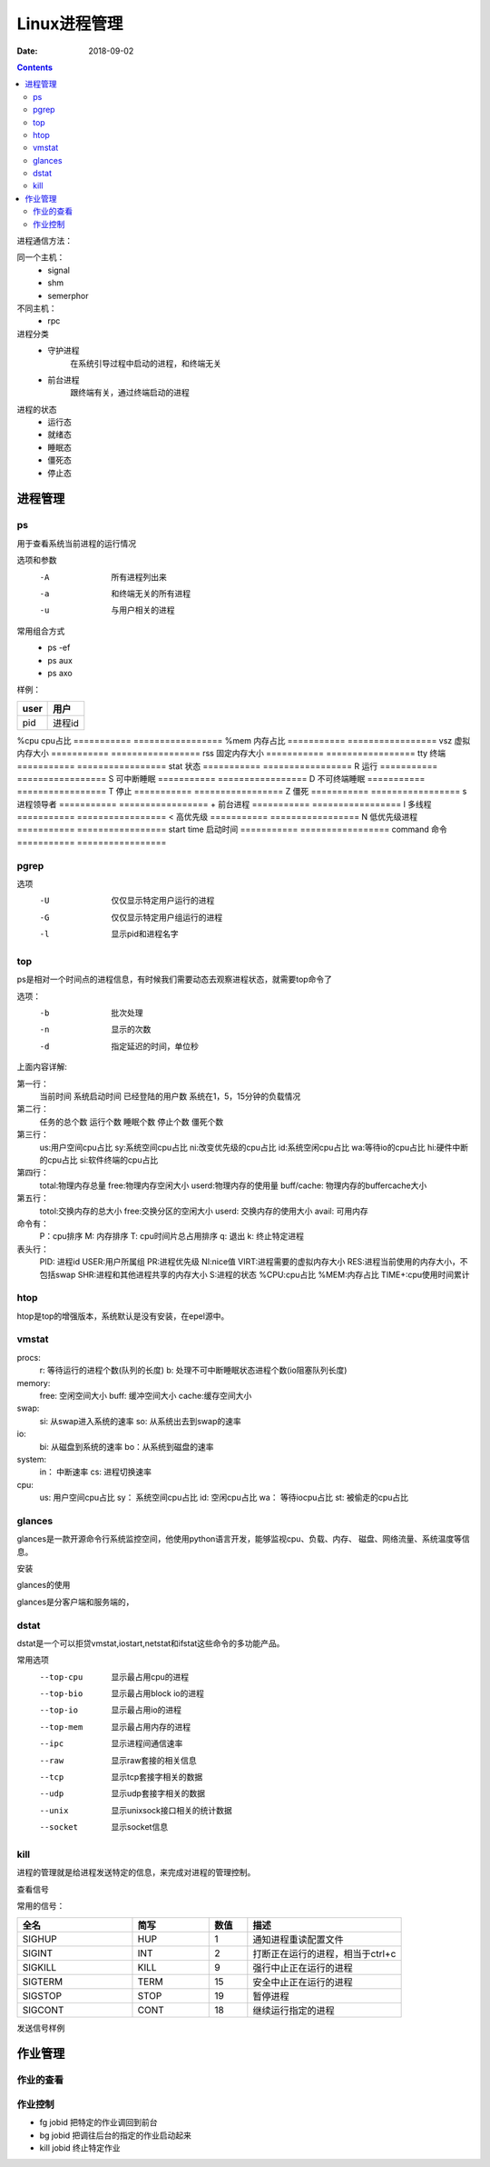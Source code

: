 
========================================
Linux进程管理
========================================

:Date: 2018-09-02

.. contents::

进程通信方法：

同一个主机：
    - signal
    - shm
    - semerphor

不同主机：
    - rpc

进程分类
    - 守护进程
        在系统引导过程中启动的进程，和终端无关
    - 前台进程
        跟终端有关，通过终端启动的进程

进程的状态
    - 运行态
    - 就绪态
    - 睡眠态
    - 僵死态
    - 停止态


进程管理
========================================


ps
----------------------------------------------------------------

用于查看系统当前进程的运行情况

选项和参数
    -A      所有进程列出来
    -a      和终端无关的所有进程
    -u      与用户相关的进程

常用组合方式
    - ps -ef 
    - ps aux 
    - ps axo

样例： 

.. code-block:: bash
    :linenos:

    [root@zzjlogin backup]# ps aux  |head -n 3
    USER        PID %CPU %MEM    VSZ   RSS TTY      STAT START   TIME COMMAND
    root          1  0.0  0.3 125340  3872 ?        Ss   Feb10   0:00 /usr/lib/systemd/systemd --switched-root --system --deserialize 21
    root          2  0.0  0.0      0     0 ?        S    Feb10   0:00 [kthreadd]

=========== =================
user        用户
=========== =================
pid         进程id
=========== =================
%cpu        cpu占比
=========== =================
%mem        内存占比
=========== =================
vsz         虚拟内存大小
=========== =================
rss         固定内存大小
=========== =================
tty         终端
=========== =================
stat        状态
=========== =================
R           运行
=========== =================
S           可中断睡眠
=========== =================
D           不可终端睡眠
=========== =================
T           停止
=========== =================
Z           僵死
=========== =================
s           进程领导者
=========== =================
+           前台进程
=========== =================
l           多线程
=========== =================
<           高优先级
=========== =================
N           低优先级进程
=========== =================
start time  启动时间
=========== =================
command     命令
=========== =================

pgrep
----------------------------------------------------------------

选项
    -U	仅仅显示特定用户运行的进程
    -G  仅仅显示特定用户组运行的进程
    -l  显示pid和进程名字


top
----------------------------------------------------------------

ps是相对一个时间点的进程信息，有时候我们需要动态去观察进程状态，就需要top命令了

选项：
    -b          批次处理
    -n          显示的次数
    -d          指定延迟的时间，单位秒

.. code-block:: text
    :linenos:
    
    top - 02:18:10 up 1 day, 20:51,  1 user,  load average: 0.00, 0.00, 0.00
    Tasks:  80 total,   1 running,  79 sleeping,   0 stopped,   0 zombie
    Cpu(s):  0.0%us,  0.3%sy,  0.0%ni, 99.7%id,  0.0%wa,  0.0%hi,  0.0%si,  0.0%st
    Mem:   1004348k total,   393252k used,   611096k free,    75484k buffers
    Swap:  2072572k total,        0k used,  2072572k free,   139700k cached

    PID USER      PR  NI  VIRT  RES  SHR S %CPU %MEM    TIME+  COMMAND                                                                                                       
        1 root      20   0 19364 1536 1224 S  0.0  0.2   0:01.26 init                                                                                                           
        2 root      20   0     0    0    0 S  0.0  0.0   0:00.00 kthreadd                                                                                                       
        3 root      RT   0     0    0    0 S  0.0  0.0   0:00.00 migration/0                                                                                                    
        4 root      20   0     0    0    0 S  0.0  0.0   0:00.61 ksoftirqd/0                                                                                                    
        5 root      RT   0     0    0    0 S  0.0  0.0   0:00.00 stopper/0                                                                                                      
        6 root      RT   0     0    0    0 S  0.0  0.0   0:33.21 watchdog/0                                                                                                     
        7 root      20   0     0    0    0 S  0.0  0.0  10:20.48 events/0                                                                                                       
        8 root      20   0     0    0    0 S  0.0  0.0   0:00.00 cgroup                                                                                                         
        9 root      20   0     0    0    0 S  0.0  0.0   0:00.00 khelper                                                                                                        
        10 root      20   0     0    0    0 S  0.0  0.0   0:00.00 netns                                                                                                          
        11 root      20   0     0    0    0 S  0.0  0.0   0:00.00 async/mgr                                                                                                      
        12 root      20   0     0    0    0 S  0.0  0.0   0:00.00 pm                                                                                                             
        13 root      20   0     0    0    0 S  0.0  0.0   0:02.98 sync_supers                                                                                                    
        14 root      20   0     0    0    0 S  0.0  0.0   0:04.30 bdi-default                                                                                                    
        15 root      20   0     0    0    0 S  0.0  0.0   0:00.00 kintegrityd/0                                                                                                  
        16 root      20   0     0    0    0 S  0.0  0.0   0:02.89 kblockd/0                                                                                                      
        17 root      20   0     0    0    0 S  0.0  0.0   0:00.00 kacpid                                                                                                         
        18 root      20   0     0    0    0 S  0.0  0.0   0:00.00 kacpi_notify                                                                                                   
        19 root      20   0     0    0    0 S  0.0  0.0   0:00.00 kacpi_hotplug                                                                                                  
        20 root      20   0     0    0    0 S  0.0  0.0   0:00.00 ata_aux                                                                                                        
        21 root      20   0     0    0    0 S  0.0  0.0   0:00.00 ata_sff/0                                                                                                      
        22 root      20   0     0    0    0 S  0.0  0.0   0:00.00 ksuspend_usbd                                                                                                  
        23 root      20   0     0    0    0 S  0.0  0.0   0:00.01 khubd                                                                                                          
        24 root      20   0     0    0    0 S  0.0  0.0   0:00.01 kseriod                                                                                                        
        25 root      20   0     0    0    0 S  0.0  0.0   0:00.00 md/0                                                                                                           
        26 root      20   0     0    0    0 S  0.0  0.0   0:00.00 md_misc/0                                                                                                      
        27 root      20   0     0    0    0 S  0.0  0.0   0:00.01 linkwatch                                                                                                      
        29 root      20   0     0    0    0 S  0.0  0.0   0:00.10 khungtaskd                                                                                                     
        30 root      20   0     0    0    0 S  0.0  0.0   0:00.00 kswapd0                                                                                                        
        31 root      25   5     0    0    0 S  0.0  0.0   0:00.00 ksmd                                                                                                           
        32 root      39  19     0    0    0 S  0.0  0.0   0:00.00 khugepaged                                                                                                     
        33 root      20   0     0    0    0 S  0.0  0.0   0:00.00 aio/0                                                                                                          
        34 root      20   0     0    0    0 S  0.0  0.0   0:00.00 crypto/0                                                                                                       
        42 root      20   0     0    0    0 S  0.0  0.0   0:00.00 kthrotld/0                                                                                                     
        43 root      20   0     0    0    0 S  0.0  0.0   0:00.00 pciehpd

上面内容详解:

第一行： 
    当前时间
    系统启动时间
    已经登陆的用户数
    系统在1，5，15分钟的负载情况

第二行： 
    任务的总个数
    运行个数
    睡眠个数
    停止个数
    僵死个数

第三行：
    us:用户空间cpu占比
    sy:系统空间cpu占比
    ni:改变优先级的cpu占比
    id:系统空闲cpu占比
    wa:等待io的cpu占比
    hi:硬件中断的cpu占比
    si:软件终端的cpu占比

第四行： 
    total:物理内存总量
    free:物理内存空闲大小
    userd:物理内存的使用量
    buff/cache: 物理内存的buffercache大小
        
第五行： 
    totol:交换内存的总大小
    free:交换分区的空闲大小
    userd: 交换内存的使用大小
    avail: 可用内存

命令有： 
    P：cpu排序
    M: 内存排序
    T: cpu时间片总占用排序
    q: 退出
    k: 终止特定进程

表头行： 
    PID: 进程id
    USER:用户所属组
    PR:进程优先级
    NI:nice值
    VIRT:进程需要的虚拟内存大小
    RES:进程当前使用的内存大小，不包括swap
    SHR:进程和其他进程共享的内存大小
    S:进程的状态
    %CPU:cpu占比
    %MEM:内存占比
    TIME+:cpu使用时间累计

htop 
----------------------------------------------------------------

htop是top的增强版本，系统默认是没有安装，在epel源中。


vmstat
----------------------------------------------------------------

.. code-block:: bash
    :linenos:

    [root@zzjlogin backup]# vmstat 
    procs -----------memory---------- ---swap-- -----io---- -system-- ------cpu-----
    r  b   swpd   free   buff  cache   si   so    bi    bo   in   cs us sy id wa st
    2  0      0 495732  15588 292884    0    0    11    20   97  124  0  0 100  0  0

procs: 
    r: 等待运行的进程个数(队列的长度)
    b: 处理不可中断睡眠状态进程个数(io阻塞队列长度)

memory: 
    free: 空闲空间大小
    buff: 缓冲空间大小
    cache:缓存空间大小
    
swap: 
    si: 从swap进入系统的速率
    so: 从系统出去到swap的速率
io:
    bi: 从磁盘到系统的速率
    bo：从系统到磁盘的速率
    
system: 
    in： 中断速率
    cs: 进程切换速率
    
cpu: 
    us: 用户空间cpu占比
    sy： 系统空间cpu占比
    id: 空闲cpu占比
    wa： 等待iocpu占比
    st:  被偷走的cpu占比

glances
----------------------------------------------------------------

glances是一款开源命令行系统监控空间，他使用python语言开发，能够监视cpu、负载、内存、
磁盘、网络流量、系统温度等信息。

安装

.. code-block:: bash
    :linenos:

    yum install glances 

glances的使用

glances是分客户端和服务端的，

.. code-block:: bash
    :linenos:

    # 服务端执行
    glances -s 
    # 客户端执行
    glance -c service-ip

dstat
----------------------------------------------------------------

dstat是一个可以拒贷vmstat,iostart,netstat和ifstat这些命令的多功能产品。

常用选项
    --top-cpu       显示最占用cpu的进程
    --top-bio       显示最占用block io的进程
    --top-io        显示最占用io的进程
    --top-mem       显示最占用内存的进程
    --ipc           显示进程间通信速率
    --raw           显示raw套接的相关信息
    --tcp           显示tcp套接字相关的数据
    --udp           显示udp套接字相关的数据
    --unix          显示unixsock接口相关的统计数据
    --socket        显示socket信息

kill
----------------------------------------------------------------

进程的管理就是给进程发送特定的信息，来完成对进程的管理控制。

查看信号

.. code-block:: bash
    :linenos:

    [root@zzjlogin backup]# kill -l 
    1) SIGHUP	 2) SIGINT	 3) SIGQUIT	 4) SIGILL	 5) SIGTRAP
    6) SIGABRT	 7) SIGBUS	 8) SIGFPE	 9) SIGKILL	10) SIGUSR1
    11) SIGSEGV	12) SIGUSR2	13) SIGPIPE	14) SIGALRM	15) SIGTERM
    16) SIGSTKFLT	17) SIGCHLD	18) SIGCONT	19) SIGSTOP	20) SIGTSTP
    21) SIGTTIN	22) SIGTTOU	23) SIGURG	24) SIGXCPU	25) SIGXFSZ
    26) SIGVTALRM	27) SIGPROF	28) SIGWINCH	29) SIGIO	30) SIGPWR
    31) SIGSYS	34) SIGRTMIN	35) SIGRTMIN+1	36) SIGRTMIN+2	37) SIGRTMIN+3
    38) SIGRTMIN+4	39) SIGRTMIN+5	40) SIGRTMIN+6	41) SIGRTMIN+7	42) SIGRTMIN+8
    43) SIGRTMIN+9	44) SIGRTMIN+10	45) SIGRTMIN+11	46) SIGRTMIN+12	47) SIGRTMIN+13
    48) SIGRTMIN+14	49) SIGRTMIN+15	50) SIGRTMAX-14	51) SIGRTMAX-13	52) SIGRTMAX-12
    53) SIGRTMAX-11	54) SIGRTMAX-10	55) SIGRTMAX-9	56) SIGRTMAX-8	57) SIGRTMAX-7
    58) SIGRTMAX-6	59) SIGRTMAX-5	60) SIGRTMAX-4	61) SIGRTMAX-3	62) SIGRTMAX-2
    63) SIGRTMAX-1	64) SIGRTMAX	

常用的信号： 

.. csv-table:: 
   :header: "全名","简写","数值","描述"
   :widths: 30,20,10,40

    "SIGHUP","HUP","1","通知进程重读配置文件"
    "SIGINT","INT","2","打断正在运行的进程，相当于ctrl+c"
    "SIGKILL","KILL","9","强行中止正在运行的进程"
    "SIGTERM","TERM","15","安全中止正在运行的进程"
    "SIGSTOP","STOP","19","暂停进程"
    "SIGCONT","CONT","18","继续运行指定的进程"

发送信号样例

.. code-block:: bash
    :linenos:

    [root@zzjlogin backup]# kill -9 3110

作业管理
==================================

作业的查看
----------------------------------------------------------------

.. code-block:: bash
    :linenos:

    [root@zzjlogin backup]# jobs 
    [1]+  Stopped                 vim a.txt

作业控制
----------------------------------------------------------------

- fg jobid        把特定的作业调回到前台
- bg  jobid       把调往后台的指定的作业启动起来
- kill jobid      终止特定作业



